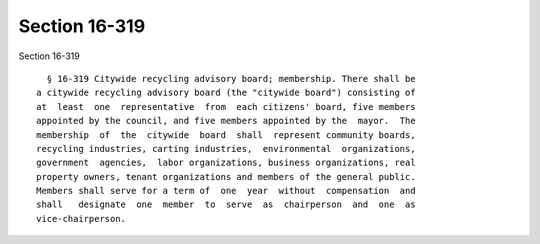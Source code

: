 Section 16-319
==============

Section 16-319 ::    
        
     
        § 16-319 Citywide recycling advisory board; membership. There shall be
      a citywide recycling advisory board (the "citywide board") consisting of
      at  least  one  representative  from  each citizens' board, five members
      appointed by the council, and five members appointed by the  mayor.  The
      membership  of  the  citywide  board  shall  represent community boards,
      recycling industries, carting industries,  environmental  organizations,
      government  agencies,  labor organizations, business organizations, real
      property owners, tenant organizations and members of the general public.
      Members shall serve for a term of  one  year  without  compensation  and
      shall   designate  one  member  to  serve  as  chairperson  and  one  as
      vice-chairperson.
    
    
    
    
    
    
    